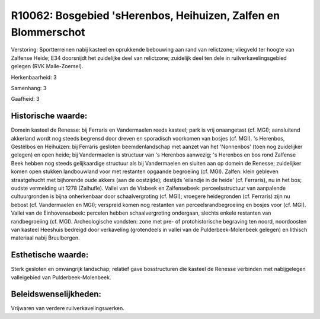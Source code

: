 R10062: Bosgebied 'sHerenbos, Heihuizen, Zalfen en Blommerschot
===============================================================

Verstoring:
Sportterreinen nabij kasteel en oprukkende bebouwing aan rand van
relictzone; vliegveld ter hoogte van Zalfense Heide; E34 doorsnijdt het
zuidelijke deel van relictzone; zuidelijk deel ten dele in
ruilverkavelingsgebied gelegen (RVK Malle-Zoersel).

Herkenbaarheid: 3

Samenhang: 3

Gaafheid: 3


Historische waarde:
~~~~~~~~~~~~~~~~~~~

Domein kasteel de Renesse: bij Ferraris en Vandermaelen reeds
kasteel; park is vrij onaangetast (cf. MGI); aansluitend akkerland wordt
nog steeds begrensd door dreven en sporadisch voorkomen van bosjes (cf.
MGI). 's Herenbos, Gestelbos en Heihuizen: bij Ferraris gesloten
beemdenlandschap met aanzet van het 'Nonnenbos' (toen nog zuidelijker
gelegen) en open heide; bij Vandermaelen is structuur van 's Herenbos
aanwezig; 's Herenbos en bos rond Zalfense Beek hebben nog steeds
gelijkaardige structuur als bij Vandermaelen en sluiten aan op domein de
Renesse; zuidelijker komen open stukken landbouwland voor met restanten
opgaande begroeiing (cf. MGI). Zalfen: klein gebleven straatgehucht met
bijhorende oude akkers (aan de oostzijde); destijds 'eilandje in de
heide' (cf. Ferraris), nu in het bos; oudste vermelding uit 1278
(Zalhufle). Vallei van de Visbeek en Zalfensebeek: perceelsstructuur van
aanpalende cultuurgronden is bijna onherkenbaar door schaalvergroting
(cf. MGI); vroegere heidegronden (cf. Ferraris) zijn nu bebost (cf.
Vandermaelen en MGI); verspreid komen nog restanten van
perceelsrandbegroeiing en bosjes voor (cf. MGI). Vallei van de
Einhovensebeek: percelen hebben schaalvergroting ondergaan, slechts
enkele restanten van randbegroeiing (cf. MGI). Archeologische vondsten:
zone met pre- of protohistorische begraving ten noord, noordoosten van
kasteel Heeshuis bedreigd door verkaveling (grotendeels in vallei van de
Pulderbeek-Molenbeek gelegen) en lithisch materiaal nabij Bruulbergen.


Esthetische waarde:
~~~~~~~~~~~~~~~~~~~

Sterk gesloten en omvangrijk landschap; relatief gave bosstructuren
die kasteel de Renesse verbinden met nabijgelegen valleigebied van
Pulderbeek-Molenbeek.




Beleidswenselijkheden:
~~~~~~~~~~~~~~~~~~~~~

Vrijwaren van verdere ruilverkavelingswerken.
